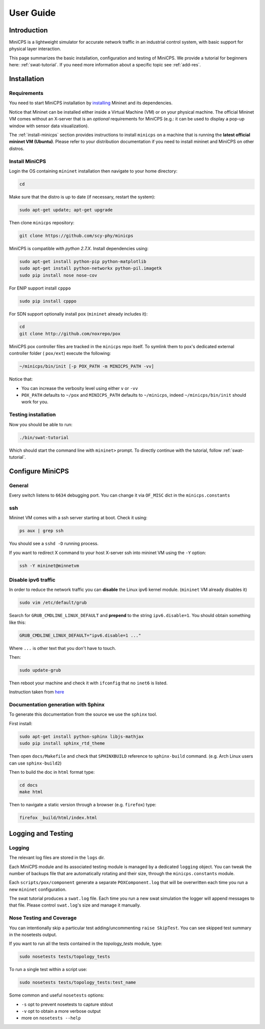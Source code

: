 .. userguide_

**********
User Guide
**********


Introduction
============

MiniCPS is a lightweight simulator for accurate network traffic in an
industrial control system, with basic support for physical layer interaction.

This page summarizes the basic installation, configuration and testing of MiniCPS. We provide a tutorial for beginners here: :ref:`swat-tutorial`. If you need more information about a specific topic see :ref:`add-res`.


Installation
============

Requirements
------------

You need to start MiniCPS installation by `installing <http://mininet.org/download/>`_ Mininet and its dependencies.

Notice that Mininet can be installed either inside a Virtual Machine (VM)
or on your physical machine.
The official Mininet VM comes without an X-server that is an *optional*
requirements for MiniCPS (e.g.: it can be used to display a pop-up window
with sensor data visualization).

The :ref:`install-minicps` section provides instructions to install ``minicps``
on a machine that is running the **latest official mininet VM (Ubuntu)**. Please
refer to your distribution documentation if you need to install mininet and
MiniCPS on other distros.

.. _install-minicps:

Install MiniCPS
---------------

Login the OS containing ``mininet`` installation then navigate to your home
directory:

.. code-block:: console

   cd

Make sure that the distro is up to date (if necessary, restart the system):

.. code-block:: console

   sudo apt-get update; apt-get upgrade

Then clone ``minicps`` repository:

.. code-block:: console

    git clone https://github.com/scy-phy/minicps

MiniCPS is compatible with *python 2.7.X*. Install dependencies using:

.. code-block:: console

   sudo apt-get install python-pip python-matplotlib 
   sudo apt-get install python-networkx python-pil.imagetk
   sudo pip install nose nose-cov

For ENIP support install ``cpppo``

.. code-block:: console

   sudo pip install cpppo

For SDN support optionally install ``pox`` (``mininet`` already includes it):

.. code-block:: console

    cd
    git clone http://github.com/noxrepo/pox

MiniCPS pox controller files are tracked in the ``minicps`` repo itself.
To symlink them to pox's dedicated external controller folder ( ``pox/ext``)
execute the following:

.. code-block:: console

   ~/minicps/bin/init [-p POX_PATH -m MINICPS_PATH -vv]

Notice that: 

* You can increase the verbosity level using either ``v`` or  ``-vv``
* ``POX_PATH`` defaults to ``~/pox`` and ``MINICPS_PATH`` defaults to
  ``~/minicps``, indeed ``~/minicps/bin/init`` should work for you.

Testing installation
----------------------

Now you should be able to run:

.. code-block:: console

    ./bin/swat-tutorial

Which should start the command line with ``mininet>`` prompt. To directly continue with the tutorial, follow :ref:`swat-tutorial`.


Configure MiniCPS
==================

General
-----------------

Every switch listens to ``6634`` debugging port.
You can change it via ``OF_MISC`` dict in the ``minicps.constants``

ssh
---

Mininet VM comes with a ssh server starting at boot. Check it using:

.. code-block:: console

   ps aux | grep ssh

You should see a ``sshd -D`` running process.

If you want to redirect X command to your host X-server ssh into mininet VM
using the ``-Y`` option:

.. code-block:: console

    ssh -Y mininet@minnetvm


Disable ipv6 traffic
-----------------------

In order to reduce the network traffic you can **disable** the
Linux ipv6 kernel module. (``mininet`` VM already disables it)

.. code-block:: console

    sudo vim /etc/default/grub

Search for ``GRUB_CMDLINE_LINUX_DEFAULT`` and **prepend** to the string
``ipv6.disable=1``. You should obtain something like this:

.. code-block:: console

    GRUB_CMDLINE_LINUX_DEFAULT="ipv6.disable=1 ..."

Where ``...`` is other text that you don't have to touch.

Then:

.. code-block:: console

    sudo update-grub

Then reboot your machine and check it with ``ifconfig`` that no
``inet6`` is listed.

Instruction taken from
`here <https://github.com/mininet/mininet/issues/454>`_

Documentation generation with Sphinx
-------------------

To generate this documentation from the source we use the ``sphinx`` tool.

First install:

.. code-block:: console

    sudo apt-get install python-sphinx libjs-mathjax
    sudo pip install sphinx_rtd_theme

Then open ``docs/Makefile`` and check that ``SPHINXBUILD`` reference to
``sphinx-build`` command. (e.g. Arch Linux users can use ``sphinx-build2``)

Then to build the doc in ``html`` format type:

.. code-block:: console

    cd docs
    make html

Then to navigate a static version through a browser (e.g. ``firefox``) type:

.. code-block:: console
    
    firefox _build/html/index.html

.. _logging:

Logging and Testing
====================

Logging
---------

The relevant log files are stored in the ``logs`` dir.

Each MiniCPS module and its associated testing module is managed by a
dedicated ``logging`` object. You can tweak the number of backups file that are
automatically rotating and their size, through the ``minicps.constants`` module.

Each ``scripts/pox/component`` generate a separate ``POXComponent.log`` that 
will be overwritten each time you run a new ``mininet`` configuration.

The swat tutorial produces a ``swat.log`` file. Each time you run a new swat
simulation the logger will append messages to that file. Please control
``swat.log``'s size and manage it manually.  

Nose Testing and Coverage
--------------------------

You can intentionally skip a particular test adding/uncommenting ``raise SkipTest``.
You can see skipped test summary in the nosetests output.

If you want to run all the tests contained in the `topology_tests` module, type:

.. code-block:: console

    sudo nosetests tests/topology_tests

To run a single test within a script use:

.. code-block:: console

    sudo nosetests tests/topology_tests:test_name

Some common and useful ``nosetests`` options:

* ``-s`` opt to prevent nosetests to capture stdout
* ``-v`` opt to obtain a more verbose output
* more on ``nosetests --help``
